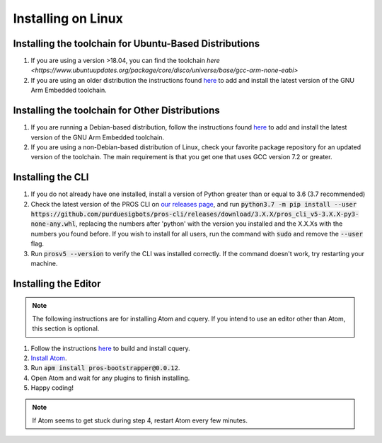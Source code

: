 ===================
Installing on Linux
===================

Installing the toolchain for Ubuntu-Based Distributions
-------------------------------------------------------

1. If you are using a version >18.04, you can find the toolchain `here <https://www.ubuntuupdates.org/package/core/disco/universe/base/gcc-arm-none-eabi>`
2. If you are using an older distribution the instructions found `here <https://launchpad.net/~team-gcc-arm-embedded/+archive/ubuntu/ppa>`_ to add and install the latest version of the GNU Arm Embedded toolchain.

Installing the toolchain for Other Distributions
-----------------------------------------------

1. If you are running a Debian-based distribution, follow the instructions found `here <https://launchpad.net/~team-gcc-arm-embedded/+archive/ubuntu/ppa>`_ to add and install the latest version of the GNU Arm Embedded toolchain.
2. If you are using a non-Debian-based distribution of Linux, check your favorite package repository for an updated version of the toolchain. The main requirement is that you get one that uses GCC version 7.2 or greater.


Installing the CLI
------------------

1. If you do not already have one installed, install a version of Python greater than or equal to 3.6 (3.7 recommended)
2. Check the latest version of the PROS CLI on `our releases page <https://github.com/purduesigbots/pros-cli3/releases/latest>`_, and run :code:`python3.7 -m pip install --user https://github.com/purduesigbots/pros-cli/releases/download/3.X.X/pros_cli_v5-3.X.X-py3-none-any.whl`, replacing the numbers after 'python' with the version you installed and the X.X.Xs with the numbers you found before. If you wish to install for all users, run the command with :code:`sudo` and remove the :code:`--user` flag.
3. Run :code:`prosv5 --version` to verify the CLI was installed correctly. If the command doesn't work, try restarting your machine.

Installing the Editor
---------------------

.. note:: The following instructions are for installing Atom and cquery. If you intend to use an editor other than Atom, this section is optional.

1. Follow the instructions `here <https://github.com/cquery-project/cquery/wiki/Building-cquery>`_ to build and install cquery.
2. `Install Atom <https://atom.io>`_.
3. Run :code:`apm install pros-bootstrapper@0.0.12`.
4. Open Atom and wait for any plugins to finish installing.
5. Happy coding!

.. note:: If Atom seems to get stuck during step 4, restart Atom every few minutes.
